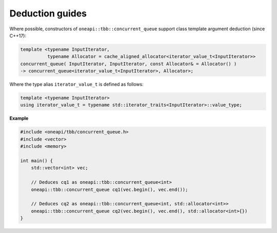 .. SPDX-FileCopyrightText: 2019-2020 Intel Corporation
..
.. SPDX-License-Identifier: CC-BY-4.0

================
Deduction guides
================

Where possible, constructors of ``oneapi::tbb::concurrent_queue`` support class template argument
deduction (since C++17):

.. code:: cpp

    template <typename InputIterator,
              typename Allocator = cache_aligned_allocator<iterator_value_t<InputIterator>>
    concurrent_queue( InputIterator, InputIterator, const Allocator& = Allocator() )
    -> concurrent_queue<iterator_value_t<InputIterator>, Allocator>;

Where the type alias ``iterator_value_t`` is defined as follows:

.. code:: cpp

    template <typename InputIterator>
    using iterator_value_t = typename std::iterator_traits<InputIterator>::value_type;

**Example**

.. code:: cpp

    #include <oneapi/tbb/concurrent_queue.h>
    #include <vector>
    #include <memory>

    int main() {
        std::vector<int> vec;

        // Deduces cq1 as oneapi::tbb::concurrent_queue<int>
        oneapi::tbb::concurrent_queue cq1(vec.begin(), vec.end());

        // Deduces cq2 as oneapi::tbb::concurrent_queue<int, std::allocator<int>>
        oneapi::tbb::concurrent_queue cq2(vec.begin(), vec.end(), std::allocator<int>{})
    }

